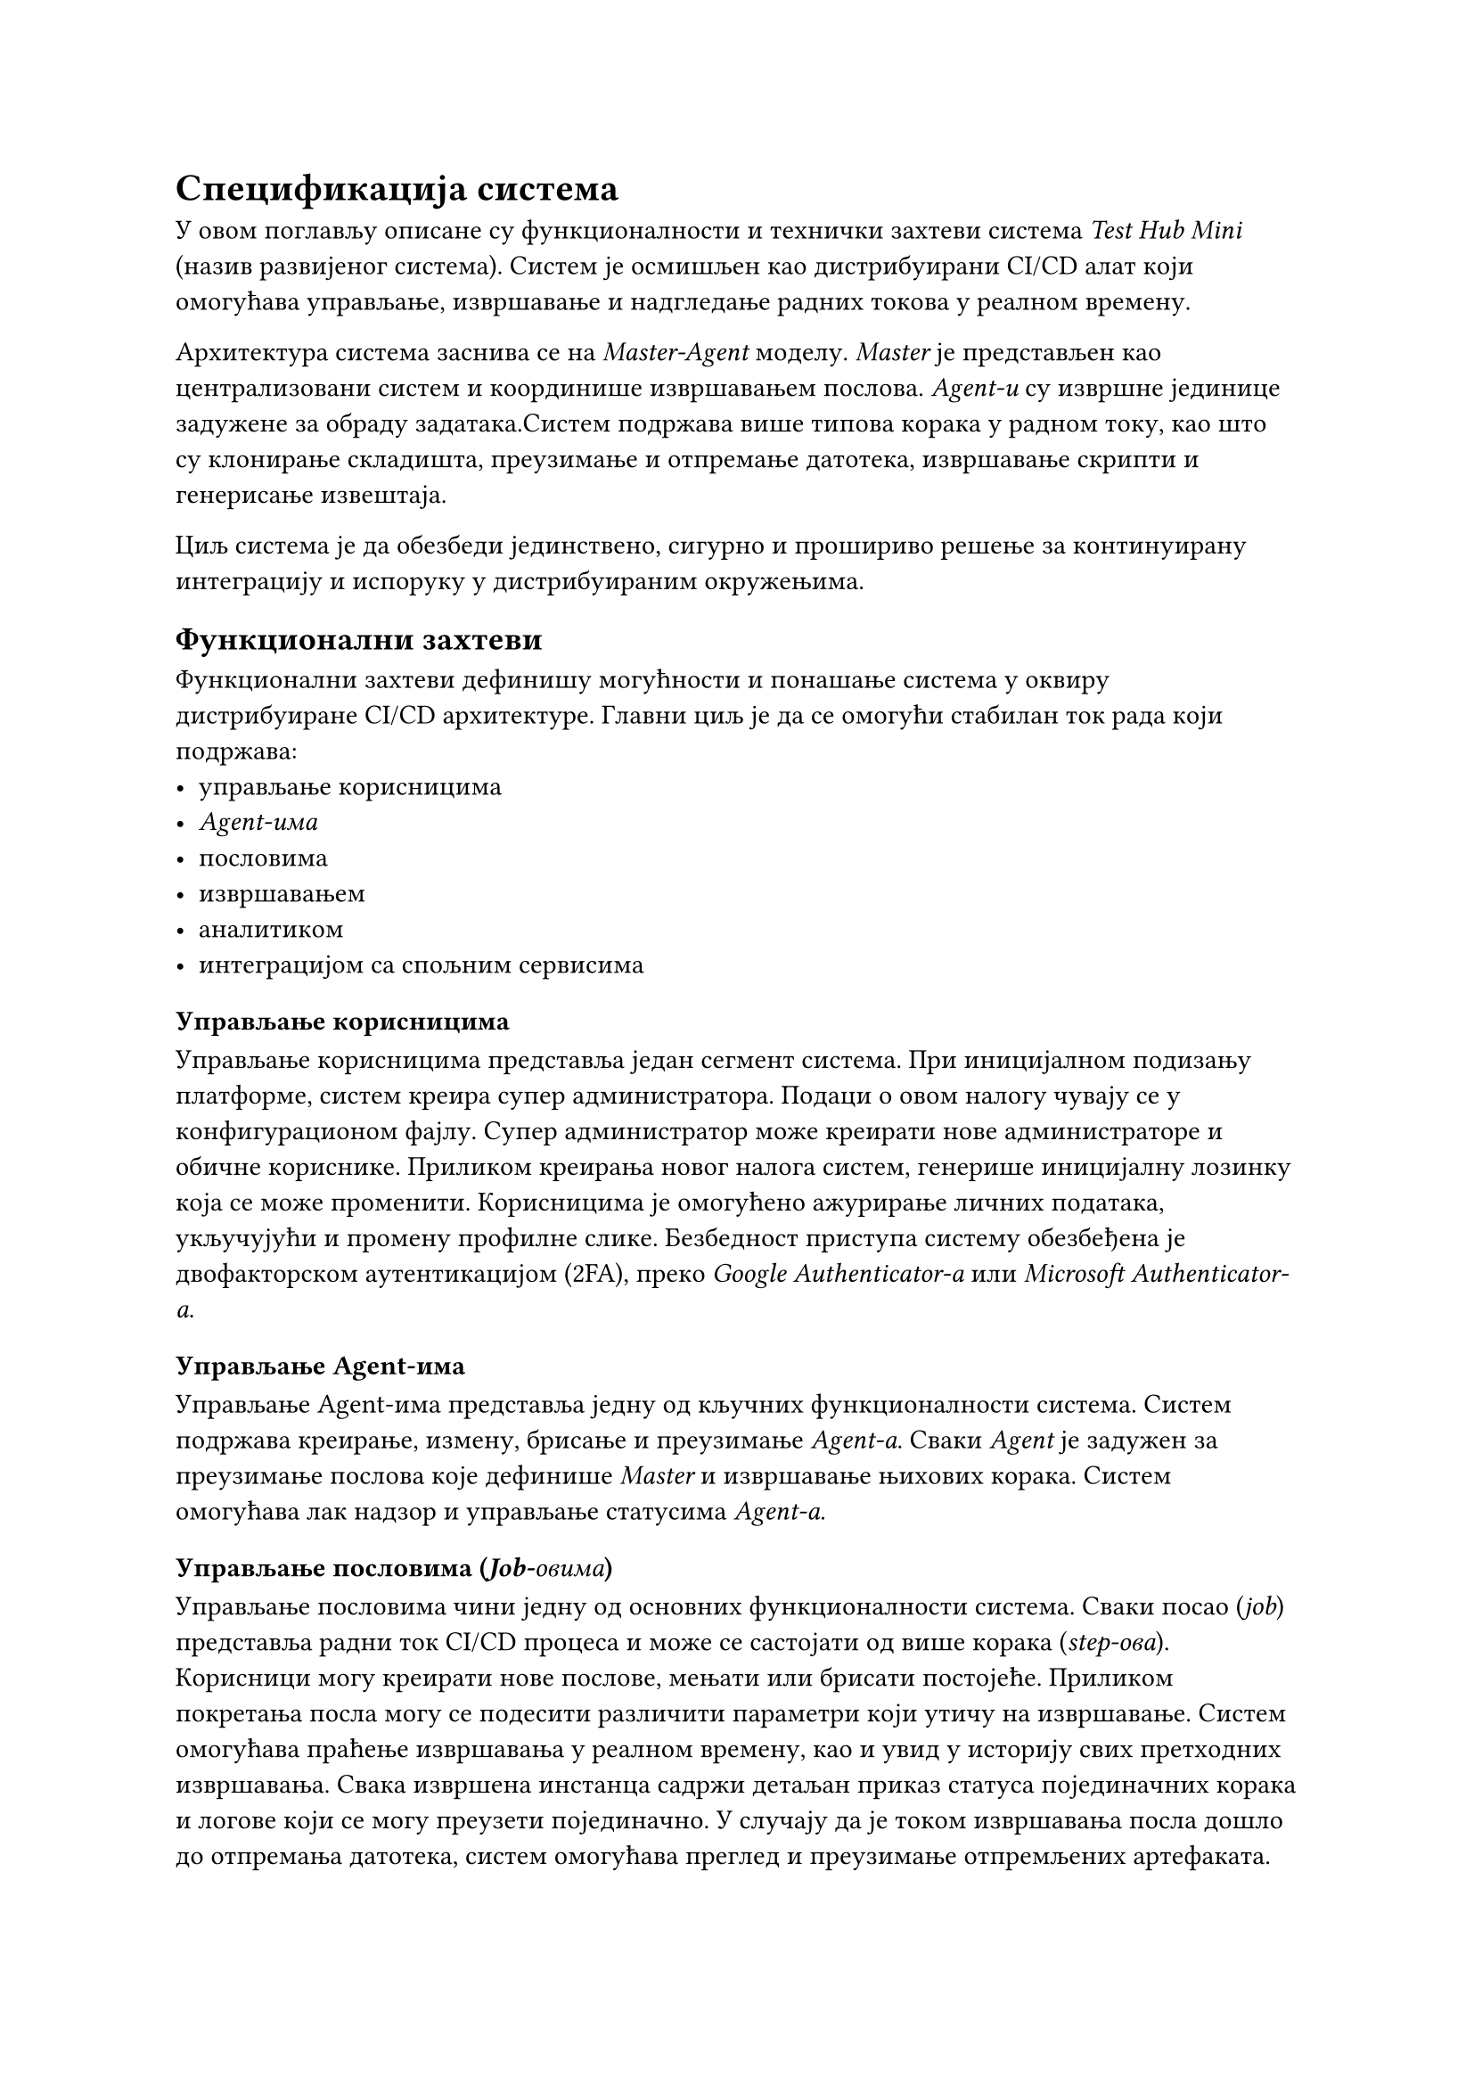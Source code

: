 = Спецификација система

У овом поглављу описане су функционалности и технички захтеви система _Test Hub Mini_ (назив развијеног система). Систем је осмишљен као дистрибуирани CI/CD алат који омогућава управљање, извршавање и надгледање радних токова у реалном времену.

Архитектура система заснива се на _Master-Agent_ моделу. _Master_ је представљен као централизовани систем и координише извршавањем послова. _Agent-и_ су извршне јединице задужене за обраду задатака.Систем подржава више типова корака у радном току, као што су клонирање складишта, преузимање и отпремање датотека, извршавање скрипти и генерисање извештаја.

Циљ система је да обезбеди јединствено, сигурно и прошириво решење за континуирану интеграцију и испоруку у дистрибуираним окружењима.

== Функционални захтеви
Функционални захтеви дефинишу могућности и понашање система у оквиру дистрибуиране CI/CD архитектуре. Главни циљ је да се омогући стабилан ток рада који подржава: 
- управљање корисницима
- _Agent-има_
- пословима
- извршавањем
- аналитиком
- интеграцијом са спољним сервисима

=== Управљање корисницима

Управљање корисницима представља један сегмент система. При иницијалном подизању платформе, систем креира супер администратора. Подаци о овом налогу чувају се у конфигурационом фајлу. Супер администратор може креирати нове администраторе и обичне кориснике. Приликом креирања новог налога систем, генерише иницијалну лозинку која се може променити. Корисницима је омогућено ажурирање личних података, укључујући и промену профилне слике. Безбедност приступа систему обезбеђена је двофакторском аутентикацијом (2FA), преко _Google Authenticator-а_ или _Microsoft Authenticator-а_.

=== Управљање Agent-има

Управљање Agent-има представља једну од кључних функционалности система. Систем подржава креирање, измену, брисање и преузимање _Agent-а_. Сваки _Agent_ је задужен за преузимање послова које дефинише _Master_ и извршавање њихових корака. Систем омогућава лак надзор и управљање статусима _Agent-а_. 

=== Управљање пословима (_Job-овима_)

Управљање пословима чини једну од основних функционалности система. Сваки посао (_job_) представља радни ток CI/CD процеса и може се састојати од више корака (_step-ова_). Корисници могу креирати нове послове, мењати или брисати постојеће. Приликом покретања посла могу се подесити различити параметри који утичу на извршавање. Систем омогућава праћење извршавања у реалном времену, као и увид у историју свих претходних извршавања. Свака извршена инстанца садржи детаљан приказ статуса појединачних корака и логове који се могу преузети појединачно. У случају да је током извршавања посла дошло до отпремања датотека, систем омогућава преглед и преузимање отпремљених артефаката.

=== Нотификације и праћење статуса

Систем поседује развијен механизам за обавештавање о статусима послова. За сваку промену статуса, систем шаље нотификацију са информацијом о тренутном стању извршавања. Подржане су три врсте нотификација: _Microsoft Teams_, _Slack_ и _In-App_ (унутар саме апликације). Корисници могу изабрати за које послове желе да примају обавештења и које типове статуса желе да прате. Подешавање обавештења односи се на _In-App_ нотификације, које се могу укључивати или искључивати појединачно за сваки посао и сваки статус. За _Slack_ и _Microsoft Teams_ нотификације подешавање се врши приликом креирања посла. Корисник сам бира да ли ће посао слати обавештења на ове платформе.

=== API и интеграције

Ради лакше интеграције са спољним системима, алат подржава генерисање и брисање API кључева. API кључеви омогућавају сигурну комуникацију са другим сервисима. Поред тога, систем подржава _webhook_ интеграције за _GitHub_ и _GitLab_, што омогућава аутоматско покретање одређених послова на основу активности у репозиторијуму.

=== Аналитика и извештавање

Систем садржи интегрисани аналитички модул који омогућава праћење активности и понашања корисника у реалном времену. Прикупљају се подаци о географском пореклу корисника, типовима уређаја које користе и најчешћим интеракцијама у систему.

== Нефункционални захтеви
=== Безбедност

Систем треба да обезбеди висок ниво заштите података и комуникације између компоненти. Сви пренети подаци морају бити шифровани, а приступ систему ограничен само овлашћеним корисницима. Комуникација између _Master-а_ и _Agent-а_ мора бити заснована на сигурним протоколима који гарантују енкрипцију, проверу идентитета и интегритет порука. Поред тога, потребно је осигурати контролу приступа и заштиту спољних интерфејса од неовлашћених захтева.

=== Поузданост

Систем мора бити отпоран на грешке и обезбедити непрекидан рад чак и у случају отказа појединих компоненти. Уколико дође до прекида комуникације или пада _Agent-а_, остале компоненте морају наставити са радом без утицаја на целокупан процес. Подаци о извршавању послова и статусима морају се чувати на начин који спречава њихов губитак или оштећење.

=== Скалабилност

Архитектура система треба да подржи једноставно проширивање без значајних измена у постојећој структури. Мора бити омогућено додавање нових Agent-а и обрада већег броја послова без смањења перформанси. Систем треба да функционише једнако поуздано у мањим и већим окружењима, уз могућност динамичког прилагођавања оптерећењу.

=== Перформансе

Систем треба да омогући ефикасно извршавање послова и оптимално коришћење ресурса. Обрада података и комуникација између компоненти морају се одвијати без кашњења које би утицало на рад корисника. Распоређивање послова мора бити организовано тако да се избегне преоптерећење појединих чворова и обезбеди равномерна искоришћеност ресурса.

=== Употребљивост

Кориснички интерфејс треба да буде једноставан, прегледан и интуитиван. Све кључне функционалности морају бити лако доступне, а приказ података јасан и разумљив. Систем треба да омогући корисницима лако праћење статуса послова, нотификација и аналитике у реалном времену, као и прилагођавање приказа сопственим потребама.

===  Проширивост

Систем је конципиран тако да се лако може проширити новим функционалностима без већих измена у постојећем коду. Могуће је додати нове типове корака у радним токовима, интеграције са другим сервисима или нове механизме аутентикације. Ова особина омогућава дугорочно одржавање и прилагођавање специфичним потребама организације.
=== Одрживост и проширивост
Систем мора бити дизајниран тако да омогући лако одржавање и надоградњу. Код и архитектура треба да буду организовани тако да је додавање нових функционалности могуће без значајних измена постојећег решења. Документација мора бити свеобухватна и ажурна, како би се олакшала будућа развојна и интеграциона унапређења.